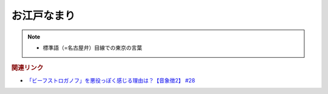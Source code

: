 お江戸なまり
=====================
.. note:: 
  * 標準語（=名古屋弁）目線での東京の言葉

.. rubric:: 関連リンク
* `「ビーフストロガノフ」を悪役っぽく感じる理由は？【音象徴2】 #28`_

.. _「ビーフストロガノフ」を悪役っぽく感じる理由は？【音象徴2】 #28: https://www.youtube.com/watch?v=sPH5qbBEiaM